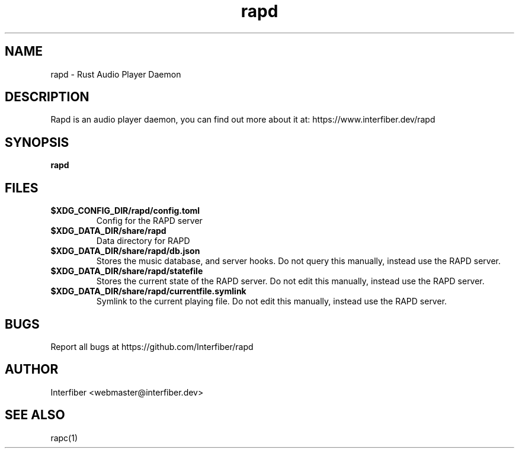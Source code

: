 .TH rapd 1  "March 20, 2022" "version 0.1" "USER COMMANDS"
.SH NAME
rapd - Rust Audio Player Daemon
.SH DESCRIPTION
Rapd is an audio player daemon, you can find out more about it at: https://www.interfiber.dev/rapd

.SH SYNOPSIS
.B rapd

.SH FILES
.INDENT 0.0
.TP
.B \fB$XDG_CONFIG_DIR/rapd/config.toml\fP
Config for the RAPD server
.TP
.B \fB$XDG_DATA_DIR/share/rapd\fP
Data directory for RAPD
.TP
.B \fB$XDG_DATA_DIR/share/rapd/db.json\fP
Stores the music database, and server hooks. Do not query this manually, instead use the RAPD server.
.TP
.B \fB$XDG_DATA_DIR/share/rapd/statefile\fP
Stores the current state of the RAPD server. Do not edit this manually, instead use the RAPD server.
.TP
.B \fB$XDG_DATA_DIR/share/rapd/currentfile.symlink\fP
Symlink to the current playing file. Do not edit this manually, instead use the RAPD server.
.UNIDENT

.SH BUGS
.INDENT 0.0
Report all bugs at https://github.com/Interfiber/rapd
.UNIDENT

.SH AUTHOR
Interfiber <webmaster@interfiber.dev>
.SH SEE ALSO
rapc(1)
